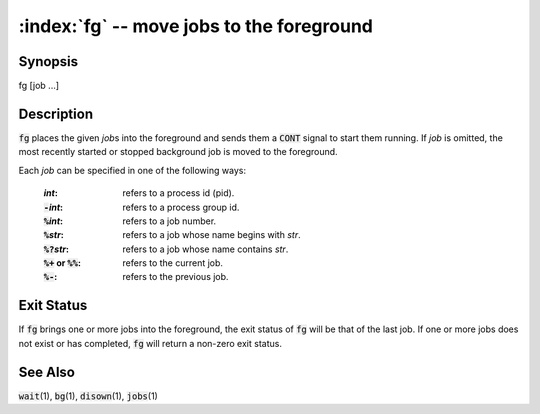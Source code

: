 .. default-role:: code

:index:`fg` -- move jobs to the foreground
==========================================

Synopsis
--------
| fg [job ...]

Description
-----------
`fg` places the given *job*\ s into the foreground and sends them a `CONT` signal to start them running. If *job* is omitted, the most recently started or stopped background job is moved to the foreground.

Each *job* can be specified in one of the following ways:

   :*int*: refers to a process id (pid).
   :`-`\ *int*: refers to a process group id.
   :`%`\ *int*: refers to a job number.
   :`%`\ *str*: refers to a job whose name begins with *str*.
   :`%?`\ *str*: refers to a job whose name contains *str*.
   :`%+` or `%%`: refers to the current job.
   :`%-`: refers to the previous job.

Exit Status
-----------
If `fg` brings one or more jobs into the foreground, the exit status of `fg` will be that of the last job. If one or more jobs does not exist or has completed, `fg` will return a non-zero exit status.

See Also
--------
`wait`\(1), `bg`\(1), `disown`\(1), `jobs`\(1)
